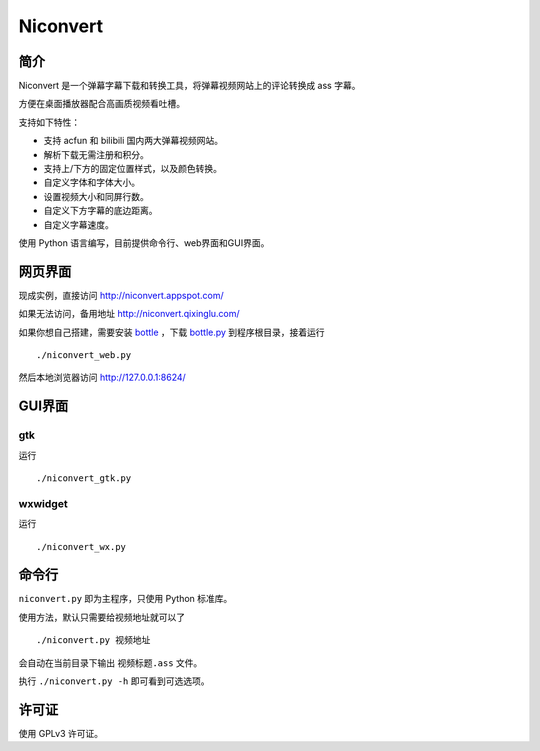 *********
Niconvert
*********

简介
====

Niconvert 是一个弹幕字幕下载和转换工具，将弹幕视频网站上的评论转换成 ass 字幕。

方便在桌面播放器配合高画质视频看吐槽。

支持如下特性：

* 支持 acfun 和 bilibili 国内两大弹幕视频网站。
* 解析下载无需注册和积分。
* 支持上/下方的固定位置样式，以及颜色转换。
* 自定义字体和字体大小。
* 设置视频大小和同屏行数。
* 自定义下方字幕的底边距离。
* 自定义字幕速度。

使用 Python 语言编写，目前提供命令行、web界面和GUI界面。

网页界面
========

现成实例，直接访问 http://niconvert.appspot.com/

如果无法访问，备用地址 http://niconvert.qixinglu.com/

如果你想自己搭建，需要安装 `bottle`_ ，下载 `bottle.py`_ 到程序根目录，接着运行 ::

    ./niconvert_web.py
    
然后本地浏览器访问 http://127.0.0.1:8624/

.. _bottle: http://bottlepy.org/

.. _bottle.py: https://github.com/defnull/bottle/raw/master/bottle.py

GUI界面
=======

gtk
---

运行 ::

    ./niconvert_gtk.py

wxwidget
--------

运行 ::

    ./niconvert_wx.py

命令行
======

``niconvert.py`` 即为主程序，只使用 Python 标准库。

使用方法，默认只需要给视频地址就可以了 ::

    ./niconvert.py 视频地址

会自动在当前目录下输出 ``视频标题.ass`` 文件。


执行 ``./niconvert.py -h`` 即可看到可选选项。

许可证
======

使用 GPLv3 许可证。
